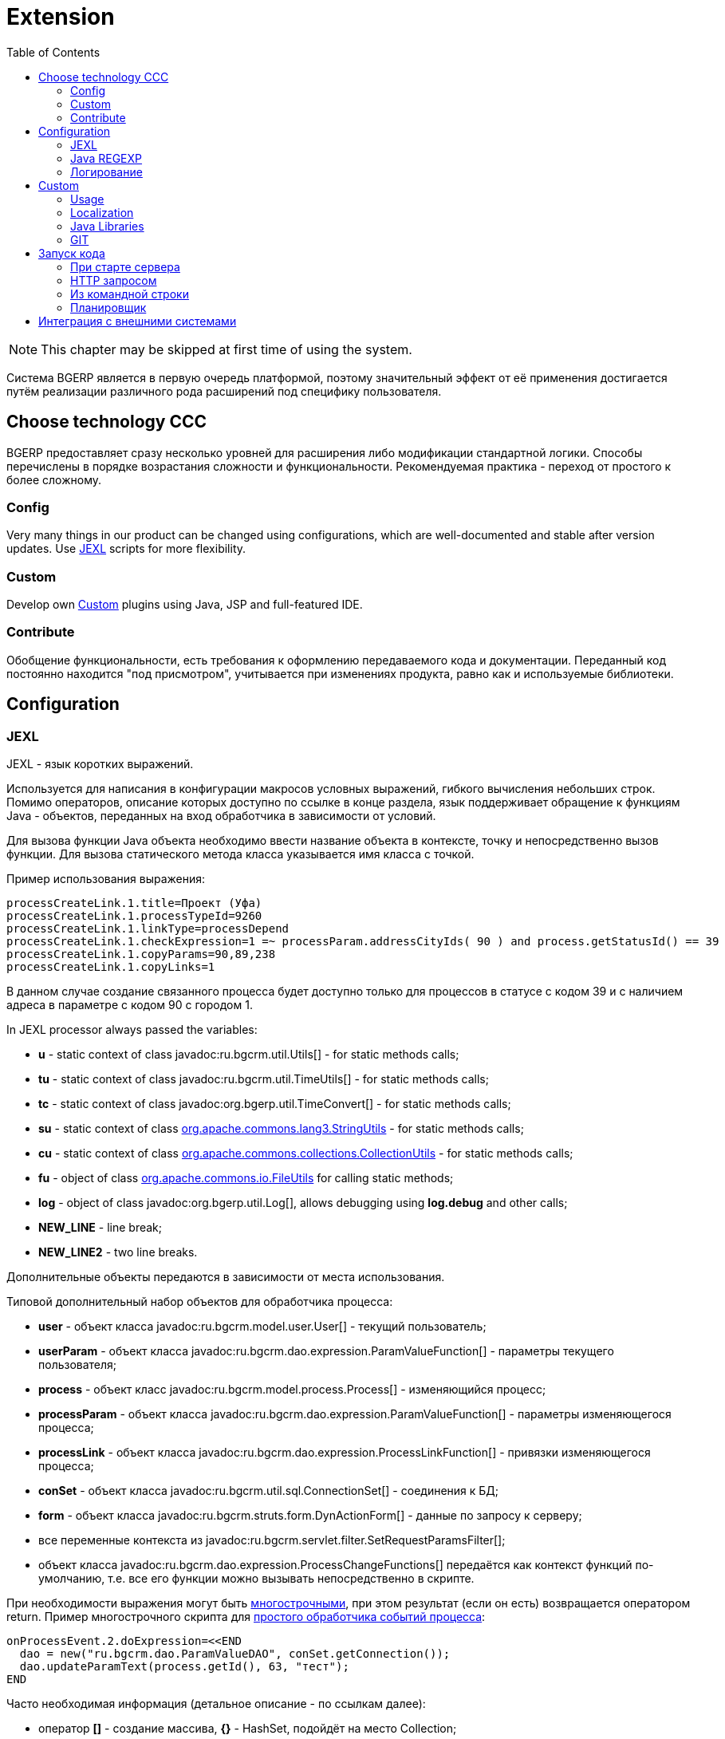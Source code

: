 = Extension
:toc:

NOTE: This chapter may be skipped at first time of using the system.

Система BGERP является в первую очередь платформой, поэтому значительный эффект от её применения достигается путём
реализации различного рода расширений под специфику пользователя.

[[ccc]]
== Choose technology CCC
BGERP предоставляет сразу несколько уровней для расширения либо модификации стандартной логики.
Способы перечислены в порядке возрастания сложности и функциональности.
Рекомендуемая практика - переход от простого к более сложному.

[[ccc-config]]
=== Config
Very many things in our product can be changed using configurations, which are well-documented and stable after version updates.
Use <<jexl, JEXL>> scripts for more flexibility.

[[ccc-custom]]
=== Custom
Develop own <<custom, Custom>> plugins using Java, JSP and full-featured IDE.

[[ccc-contribute]]
=== Contribute
Обобщение функциональности, есть требования к оформлению передаваемого кода и документации.
Переданный код постоянно находится "под присмотром", учитывается при изменениях продукта, равно как и используемые библиотеки.

[[config]]
== Configuration
[[jexl]]
=== JEXL
JEXL - язык коротких выражений.

Используется для написания в конфигурации макросов условных выражений, гибкого вычисления небольших строк.
Помимо операторов, описание которых доступно по ссылке в конце раздела, язык поддерживает обращение к функциям Java - объектов,
переданных на вход обработчика в зависимости от условий.

Для вызова функции Java объекта необходимо ввести название объекта в контексте, точку и непосредственно вызов функции.
Для вызова статического метода класса указывается имя класса с точкой.

Пример использования выражения:
[source]
----
processCreateLink.1.title=Проект (Уфа)
processCreateLink.1.processTypeId=9260
processCreateLink.1.linkType=processDepend
processCreateLink.1.checkExpression=1 =~ processParam.addressCityIds( 90 ) and process.getStatusId() == 39
processCreateLink.1.copyParams=90,89,238
processCreateLink.1.copyLinks=1
----

В данном случае создание связанного процесса будет доступно только для процессов в статусе с кодом 39 и с наличием адреса в параметре с кодом 90 с городом 1.

[[jexl-standard-context]]
In JEXL processor always passed the variables:
[square]
* *u* - static context of class javadoc:ru.bgcrm.util.Utils[] - for static methods calls;
* *tu* - static context of class javadoc:ru.bgcrm.util.TimeUtils[] - for static methods calls;
* *tc* - static context of class javadoc:org.bgerp.util.TimeConvert[] - for static methods calls;
* *su* - static context of class link:https://commons.apache.org/proper/commons-lang/javadocs/api-3.8.1/org/apache/commons/lang3/StringUtils.html[org.apache.commons.lang3.StringUtils] - for static methods calls;
* *сu* - static context of class link:https://commons.apache.org/proper/commons-collections/javadocs/api-3.2.2/org/apache/commons/collections/CollectionUtils.html[org.apache.commons.collections.CollectionUtils] - for static methods calls;
* *fu* - object of class link:https://commons.apache.org/proper/commons-io/javadocs/api-2.6/org/apache/commons/io/FileUtils.html[org.apache.commons.io.FileUtils] for calling static methods;
* *log* - object of class javadoc:org.bgerp.util.Log[], allows debugging using *log.debug* and other calls;
* *NEW_LINE* - line break;
* *NEW_LINE2* - two line breaks.

Дополнительные объекты передаются в зависимости от места использования.

[[jexl-process-context]]
Типовой дополнительный набор объектов для обработчика процесса:
[square]
* *user* - объект класса javadoc:ru.bgcrm.model.user.User[] - текущий пользователь;
* *userParam* - объект класса javadoc:ru.bgcrm.dao.expression.ParamValueFunction[] - параметры текущего пользователя;
* *process* - объект класс javadoc:ru.bgcrm.model.process.Process[] - изменяющийся процесс;
* *processParam* - объект класса javadoc:ru.bgcrm.dao.expression.ParamValueFunction[] - параметры изменяющегося процесса;
* *processLink* - объект класса javadoc:ru.bgcrm.dao.expression.ProcessLinkFunction[] - привязки изменяющегося процесса;
* *conSet* - объект класса javadoc:ru.bgcrm.util.sql.ConnectionSet[] - соединения к БД;
* *form* - объект класса javadoc:ru.bgcrm.struts.form.DynActionForm[] - данные по запросу к серверу;
* все переменные контекста из javadoc:ru.bgcrm.servlet.filter.SetRequestParamsFilter[];
* объект класса javadoc:ru.bgcrm.dao.expression.ProcessChangeFunctions[] передаётся как контекст функций по-умолчанию, т.е. все его функции можно вызывать непосредственно в скрипте.

При необходимости выражения могут быть <<interface.adoc#config-multiline, многострочными>>, при этом результат (если он есть) возвращается оператором return.
Пример многострочного скрипта для <<process/processing.adoc#, простого обработчика событий процесса>>:

[source,java]
----
onProcessEvent.2.doExpression=<<END
  dao = new("ru.bgcrm.dao.ParamValueDAO", conSet.getConnection());
  dao.updateParamText(process.getId(), 63, "тест");
END
----

Часто необходимая информация (детальное описание - по ссылкам далее):
[square]
* оператор *[]* - создание массива, *{}* - HashSet, подойдёт на место Collection;
* функция *new* (см. пример выше) - создание объекта класса, конструктор может быть с параметрами;
* операторы проверки наличия объектов в коллекциях: *=~* , *!~*

Методы вызываются у объектов классов с помощью точки, для вызова статического метода используется объект типа *java.lang.Class* нужного класса, который может быть создан просто записью полного имени класса. Небольшой пример, как вызывать статические методы javadoc:ru.bgcrm.util.Utils[].

[source,java]
----
u = ru.bgcrm.util.Utils;
v = u.parseInt(3);
----

Подробная спецификация по языку:
[square]
* http://commons.apache.org/jexl/reference/syntax.html#Functions
* https://commons.apache.org/proper/commons-jexl/apidocs/org/apache/commons/jexl3/package-summary.html

CAUTION: Обратите внимание на вызов функции u.escapeXml - она преобразует все символы HTML разметки в спецпоследовательности. Если не использовать эту функцию для генерации HTML, возможны проблемы, в случае появления в описании процесса символов <,> либо кавычек. Пример ниже.

[source,java]
----
processReference.1.stringExpression=u.escapeXml( u.maskNull( u.getFirst( processParam.addressValues( 345, 'fromStreet' ) ) ) ) + " (" + size( processParam.addressValues( 345 ) ) + ")"
----

[[regexp]]
=== Java REGEXP
Регулярные выражения позволяют гибко описывать шаблоны строк.

Описание строк осуществляется путём подстановки определённых макросов, обозначающих части строки либо символы определённого типа.

Например:
[square]
* (342) - это символы 342 следующие один за другим;
* 3\d2 - это 3 затем любая цифра и 2;
* ((342)|(559)) - последовательность симоволов 342 либо 559;
* 44[2-8] - строки 442, 443, 444, 445, 446, 447, 448.

Расшифровка некоторых макросов:
[square]
* а-b - на этом месте может располагаться симовол от a до b (в таблице символов);
* [abc] - на этом месте может располагаться любой из символов a, b либо c;
* abc - последовательное расположение символов a, b, c;
* ((abc)|(def)) - на этом месте последовательно располагаются abc либо def, () - группа символов.

Ссылки:
[square]
* http://www.opennet.ru/docs/RUS/perlre_man/ - регулярные выражения Perl, практически идентичны Java.
* http://j2w.blogspot.com/2008/01/java.html - регулярные выражения Java.
* http://docs.oracle.com/javase/1.5.0/docs/api/java/util/regex/Pattern.html - спецификация на английском.


[[log4j]]
=== Логирование
Log4j - библиотека логирования для Java. Настройка логирования производится в файле *log4j.properties*,
изменение файла можно производить при работающем приложении. Вид файла при установке системы:

[snippet, from="# lib"]
link:../../../build/bgerp/files/log4j.properties[log4j.properties]

Сообщения в логе разделяются на уровни (в порядке возрастания): *DEBUG*, *INFO*, *WARN*, *ERROR*, *FATAL*.
По-умолчанию настроен уровень INFO, т.е. выводятся информационные и ошибочные сообщения (INFO, FATAL, ERROR), отладка не выводится.
Вывод осуществляется в файл *log/bgerp.log*, который обрезается на размере 10МБ с созданием отдельных файлов.

Samples, how to enable loggers wanted package or classes to *log/bgerp.all.log* in:
[square]
* <<../plugin/asterisk/index.adoc#debug, Plugin Asterisk>>
* <<../plugin/sec/auth/index.adoc#debug, Plugin Auth>>

В конфигурационном файле возможно изменять формат информации в файле, фильтр по классам и другие параметры логирования.

To observe only the logs of the current user session, use <<interface.adoc#log-dyn, Dynamic Log>>.

Ссылки:
[square]
* http://artamonov.ru/2007/04/06/vvedenie-v-log4j/ - вводная статья на русском.

[[custom]]
== Custom
Custom application code has to be placed `custom` directory in the project root.

[[custom-usage]]
=== Usage
Inside `custom/src` placed regular Java code, including plugins <<../project/index.adoc#plugin, plugins>>.
*PLUGIN_ID* for those has to be prefixed by *custom.*, e.g. *custom.bitel*.
Respectively plugin files have to be stored under paths: *custom/org/bgerp/plugin/custom/<some-name>* .

That code has equal possibilities as the native application's, can use API and connected libraries.
After compilation *Administration / Custom* this code is persisted to `lib/app/custom.jar`.

image::_res/custom.png[width="800px"]

Custom Java classes are dynamically reloaded after each successfull compilation.
For that all the Custom Java sources must be located in *org.bgerp.plugin.custom* package or its subpackages.

NOTE: Although there is a *Restart* button available after successful compilation, it is not required.

Subdirectory `custom/webapps` is searched *before* `webapps` from root directory
and should be used for placing custom JSP and JS files. Both types are applied immediately after change.

CAUTION: Each file from the original `webapps` may be "replaced" for Web server. That can brake built-in functionality.

[[custom-l10n]]
=== Localization
In file `custom/l10n.xml` has a special meaning for <<../project/index.adoc#l10n-files, localization>> system,
it allows to re-define each localized string in the system.

[[javalib]]
=== Java Libraries
Additional third-party Java libraries, used in Custom solutions, must be stored in `lib/custom` directory,
as JAR files in `lib/ext` are overwritten during libraries update.

[[custom-git]]
=== GIT
Storing custom sources in a GIT repository allows you to track all made changes and always have backup copy of your work.

drawio:_res/custom.drawio[]

[[custom-git-github]]
==== Creation on GitHub
In order to store your custom code you have to create a custom GIT repository and add there permissions of developers, who do you trust.
We kindly ask you to use open forks of the Custom GIT template repo: https://github.com/Pingvin235/bgerp-custom , hosted on GitHub.
With that you share your experience with other customers.

IMPORTANT: Be sure that you are not hardcoded any confidential data in your Custom GIT.

For creating your Custom GIT you have make the following steps.

Make a link:https://github.com[GitHub] account if it you don't have it and log in with it.

Open the template repo https://github.com/Pingvin235/bgerp-custom and press *Fork* button.

image::_res/github_fork.png[width='800px']

Rename the fork on *Settings* tab to *bgerp-custom-<MyCompany>*, using instead of *<MyCompany>* a wanted name. For example *bgerp-custom-bitel* as on the screen below.

image::_res/github_rename.png[width='800px']

Go to *Settings / Collaborators* and add your trusted developers using their GitHub accounts or e-mails.

image::_res/github_collab.png[width='800px']

[[custom-git-workflow]]
==== Workflow
Content of the directory may be stored using GIT and developed in full-featured <<../project/index.adoc#ide, IDE>>.

The `custom` directory is ignored in the root directory of the <<../project/index.adoc#checkout-reader, project>>,
and has to be checked out independently, e.g.:
[source]
----
git clone https://github.com/Company/bgerp-custom-company.git custom
----

A GIT URL can be taken from GitHub UI.

image::_res/github_url.png[width='800px']

Once you did changes, run the commands for pushing them in `custom` directory.
[source]
----
git pull --rebase && git add . &&  git commit -m "My changes" && git push
----

The same clone command has to be run in application directory, e.g.
[source]
----
git clone https://github.com/Company/bgerp-custom-company.git /opt/bgerp/custom
----

For checking out changes out of *CUSTOM GIT* may be used approach with *DETACHED HEAD*:
[source]
----
git fetch && git checkout origin/master
----

With *CUSTOM GIT* also can be used the same <<../project/workflow.adoc#change, GIT workflow>>
as for the main project's code. Any change has to be placed in a separated branch.

[[custom-git-update-fork]]
==== Update Fork
Use the following commands for updating your fork repo to the actual state of *bgerp-custom* repo.
[source]
----
git remote add upstream https://github.com/Pingvin235/bgerp-custom.git
git fetch upstream
git checkout master
git rebase upstream/master
git push
----

[[run]]
== Запуск кода
Во всех данных примерах могут использоватся как классы из библиотек системы, так и <<custom, custom>>.

[[run-on-start]]
=== При старте сервера
Параметры *runOnStart* и *createOnStart* в <<setup.adoc#config, конфигурации сервера>>.
Указанные в них объекты классов создаются и запускаются для runOnStart при старте сервера.

[[run-http]]
=== HTTP запросом
[source]
----
<server>/admin/run.do?action=runClass&iface=<iface>&class=<className>&j_username=<user>&j_password=<pswd>&param1=value&param2=..
----

Где:
[square]
* *<server>* - host and port of the server;
* *<className>* - имя динамического класса;
* *<user>* и *<pswd>* - логин и пароль пользователя BGERP, подробнее о запросах внешних систем;
* *<iface>* - тип класса-обработчика, подробнее ниже.

При параметре *<iface>* равным *event* класс должен реализовывать интерфейс javadoc:ru.bgcrm.event.listener.EventListener[]
в который передаётся событие javadoc:ru.bgcrm.event.RunClassRequestEvent[].
В противном случае класс может реализовать интерфейс java.lang.Runnable, который просто будет запущен.

//TODO: processCustomClassInvoke

[[run-cmd]]
=== Из командной строки
Для запуска любого класса, статического или динамического в контексте сервера BGERP вызовите:
[source, bash]
----
./erp.sh "runclass <class_name>"
----

Где *<class_name>* - полное имя класса с пакетом. Класс должен реализовывать интерфейс *java.lang.Runnable*.

Запуск в контексте сервера обозначает, что класс будет выполнен в рамках отдельного потока процесса сервера,
получив доступ к соединению с БД, конфигурациям и другим объектам контекста. Результаты работы можно выводить в логи.

[[run-scheduler]]
=== Планировщик
Для периодического выполнения класса необходимо использовать <<setup.adoc#scheduler, планировщик>>.

[[ext-request]]
== Интеграция с внешними системами
Все запросы на изменение данных в возвращают результат в JSON формате. Запросы выборки данных возвращают результат в HTML формате,
однако возможно получение данных и в JSON формате, путём добавления в запрос параметра *responseType=json*.

Для прозрачной авторизации запроса сторонней системы логин и пароль пользователя могут быть переданы в запросе в HTTP параметрах запроса
*j_username* и *j_password* соответственно. Параметр *authToSession=0* в запросе указывает на хранение отсутствие необходимости в HTTP сессии.
Настоятельно рекомендуется использовать его при запросах внешних систем, т.к. предотвращение создания HTTP сессий экономит память BGERP.

Пример запроса на получение данных во внешнюю систему в JSON формате (выборка по очереди процессов):
[source]
----
https://bgerp.company.com/user/process.do?action=queueShow&id=4&dateStatusStatus=10&status=10&status=9&status=13&currentUserMode=&group=7&sort=0&j_username=shamil&j_password=*****&responseType=json&authToSession=0
----

При изучении формата запросов и ответов возможно использование инструмента разработчика в браузере
с отслеживанием запросов отправляемых браузером при работе пользователя в системе.

Another sample for retrieving user list. Notice the request parameter *page.pageIndex=-1* for disabling pagination.
[source]
----
https://demo.bgerp.org/admin/user.do?action=userList&j_username=admin&j_password=admin&responseType=json&authToSession=0&page.pageIndex=-1
----

For complex data *reading* <<../plugin/svc/dba/index.adoc#, Plugin DBA>> with SQL queries is recommend you to use, an example:
[source]
----
https://demo.bgerp.org/admin/plugin/dba/query.do?query=SELECT%20id,%20title%20FROM%20user&j_username=admin&j_password=admin&responseType=json&authToSession=0&page.pageIndex=-1
----
